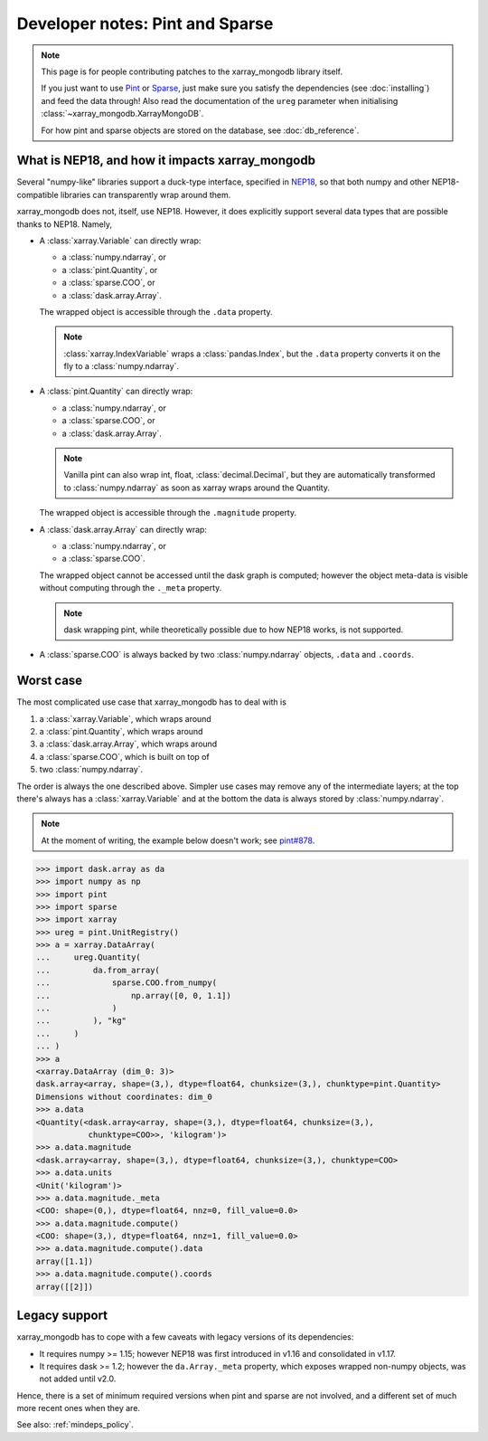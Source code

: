 Developer notes: Pint and Sparse
================================
.. note::
   This page is for people contributing patches to the xarray_mongodb library itself.

   If you just want to use `Pint <https://pint.readthedocs.io/>`_ or
   `Sparse <https://sparse.pydata.org/>`_, just make sure you satisfy the dependencies
   (see :doc:`installing`) and feed the data through! Also read the documentation of the
   ``ureg`` parameter when initialising :class:`~xarray_mongodb.XarrayMongoDB`.

   For how pint and sparse objects are stored on the database, see :doc:`db_reference`.


What is NEP18, and how it impacts xarray_mongodb
------------------------------------------------
Several "numpy-like" libraries support a duck-type interface, specified in
`NEP18 <https://numpy.org/neps/nep-0018-array-function-protocol.html>`_, so that
both numpy and other NEP18-compatible libraries can transparently wrap around them.

xarray_mongodb does not, itself, use NEP18. However, it does explicitly support several
data types that are possible thanks to NEP18. Namely,

- A :class:`xarray.Variable` can directly wrap:

  - a :class:`numpy.ndarray`, or
  - a :class:`pint.Quantity`, or
  - a :class:`sparse.COO`, or
  - a :class:`dask.array.Array`.

  The wrapped object is accessible through the ``.data`` property.

  .. note::
     :class:`xarray.IndexVariable` wraps a :class:`pandas.Index`, but the ``.data``
     property converts it on the fly to a :class:`numpy.ndarray`.

- A :class:`pint.Quantity` can directly wrap:

  - a :class:`numpy.ndarray`, or
  - a :class:`sparse.COO`, or
  - a :class:`dask.array.Array`.

  .. note::
     Vanilla pint can also wrap int, float, :class:`decimal.Decimal`, but they are
     automatically transformed to :class:`numpy.ndarray` as soon as xarray wraps around
     the Quantity.

  The wrapped object is accessible through the ``.magnitude`` property.

- A :class:`dask.array.Array` can directly wrap:

  - a :class:`numpy.ndarray`, or
  - a :class:`sparse.COO`.

  The wrapped object cannot be accessed until the dask graph is computed; however the
  object meta-data is visible without computing through the ``._meta`` property.

  .. note::
     dask wrapping pint, while theoretically possible due to how NEP18 works, is not
     supported.

- A :class:`sparse.COO` is always backed by two :class:`numpy.ndarray` objects,
  ``.data`` and ``.coords``.

Worst case
----------
The most complicated use case that xarray_mongodb has to deal with is

1. a :class:`xarray.Variable`, which wraps around
2. a :class:`pint.Quantity`, which wraps around
3. a :class:`dask.array.Array`, which wraps around
4. a :class:`sparse.COO`, which is built on top of
5. two :class:`numpy.ndarray`.

The order is always the one described above. Simpler use cases may remove any of the
intermediate layers; at the top there's always has a :class:`xarray.Variable` and at the
bottom the data is always stored by :class:`numpy.ndarray`.

.. note::
   At the moment of writing, the example below doesn't work; see
   `pint#878 <https://github.com/hgrecco/pint/issues/878>`_.

.. code::

   >>> import dask.array as da
   >>> import numpy as np
   >>> import pint
   >>> import sparse
   >>> import xarray
   >>> ureg = pint.UnitRegistry()
   >>> a = xarray.DataArray(
   ...     ureg.Quantity(
   ...         da.from_array(
   ...             sparse.COO.from_numpy(
   ...                 np.array([0, 0, 1.1])
   ...             )
   ...         ), "kg"
   ...     )
   ... )
   >>> a
   <xarray.DataArray (dim_0: 3)>
   dask.array<array, shape=(3,), dtype=float64, chunksize=(3,), chunktype=pint.Quantity>
   Dimensions without coordinates: dim_0
   >>> a.data
   <Quantity(<dask.array<array, shape=(3,), dtype=float64, chunksize=(3,),
              chunktype=COO>>, 'kilogram')>
   >>> a.data.magnitude
   <dask.array<array, shape=(3,), dtype=float64, chunksize=(3,), chunktype=COO>
   >>> a.data.units
   <Unit('kilogram')>
   >>> a.data.magnitude._meta
   <COO: shape=(0,), dtype=float64, nnz=0, fill_value=0.0>
   >>> a.data.magnitude.compute()
   <COO: shape=(3,), dtype=float64, nnz=1, fill_value=0.0>
   >>> a.data.magnitude.compute().data
   array([1.1])
   >>> a.data.magnitude.compute().coords
   array([[2]])

Legacy support
--------------
xarray_mongodb has to cope with a few caveats with legacy versions of its dependencies:

- It requires numpy >= 1.15; however NEP18 was first introduced in v1.16 and
  consolidated in v1.17.
- It requires dask >= 1.2; however the ``da.Array._meta`` property, which exposes
  wrapped non-numpy objects, was not added until v2.0.

Hence, there is a set of minimum required versions when pint and sparse are not
involved, and a different set of much more recent ones when they are.

See also: :ref:`mindeps_policy`.
